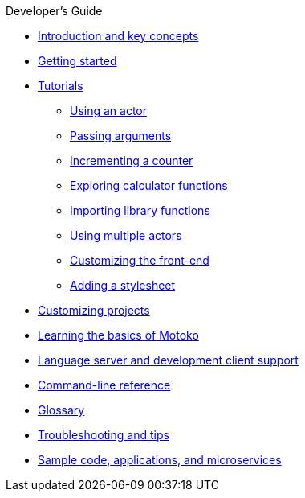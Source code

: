.Developer's Guide

* xref:introduction-key-concepts.adoc[Introduction and key concepts]
* xref:getting-started.adoc[Getting started]
* xref:tutorials-intro.adoc[Tutorials]
** xref:tutorials/actor-hello-world.adoc[Using an actor]
** xref:tutorials/hello-location.adoc[Passing arguments]
** xref:tutorials/counter-tutorial.adoc[Incrementing a counter]
** xref:tutorials/calculator.adoc[Exploring calculator functions]
** xref:tutorials/phonebook.adoc[Importing library functions]
** xref:tutorials/multiple-actors.adoc[Using multiple actors]
** xref:tutorials/custom-frontend.adoc[Customizing the front-end]
** xref:tutorials/my-contacts.adoc[Adding a stylesheet]
* xref:customize-projects.adoc[Customizing projects]
* xref:basic-syntax-rules.adoc[Learning the basics of Motoko]
* xref:lang-service-ide.adoc[Language server and development client support]
* xref:cli-reference.adoc[Command-line reference]
* xref:glossary.adoc[Glossary]
* xref:troubleshooting.adoc[Troubleshooting and tips]
* xref:sample-apps.adoc[Sample code, applications, and microservices]
